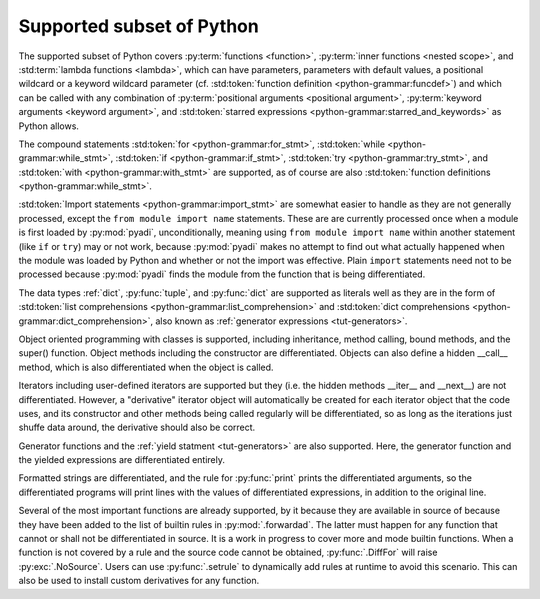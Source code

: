 Supported subset of Python
==========================

The supported subset of Python covers :py:term:`functions <function>`,
:py:term:`inner functions <nested scope>`, and :std:term:`lambda
functions <lambda>`, which can have parameters, parameters with
default values, a positional wildcard or a keyword wildcard parameter
(cf. :std:token:`function definition <python-grammar:funcdef>`) and
which can be called with any combination of :py:term:`positional
arguments <positional argument>`, :py:term:`keyword arguments <keyword
argument>`, and :std:token:`starred expressions
<python-grammar:starred_and_keywords>` as Python allows.

The compound statements
:std:token:`for <python-grammar:for_stmt>`,
:std:token:`while <python-grammar:while_stmt>`,
:std:token:`if <python-grammar:if_stmt>`,
:std:token:`try <python-grammar:try_stmt>`, and
:std:token:`with <python-grammar:with_stmt>` are supported, as of
course are also
:std:token:`function definitions <python-grammar:while_stmt>`.

:std:token:`Import statements <python-grammar:import_stmt>` are
somewhat easier to handle as they are not generally processed, except
the ``from module import name`` statements.  These are are currently
processed once when a module is first loaded by :py:mod:`pyadi`,
unconditionally, meaning using ``from module import name`` within
another statement (like ``if`` or ``try``) may or not work, because
:py:mod:`pyadi` makes no attempt to find out what actually happened
when the module was loaded by Python and whether or not the import was
effective. Plain ``import`` statements need not to be processed
because :py:mod:`pyadi` finds the module from the function that is
being differentiated.

The data types :ref:`dict`, :py:func:`tuple`, and :py:func:`dict` are
supported as literals well as they are in the form of :std:token:`list
comprehensions <python-grammar:list_comprehension>` and
:std:token:`dict comprehensions <python-grammar:dict_comprehension>`,
also known as :ref:`generator expressions <tut-generators>`.

Object oriented programming with classes is supported, including
inheritance, method calling, bound methods, and the super()
function. Object methods including the constructor are differentiated.
Objects can also define a hidden __call__ method, which is also
differentiated when the object is called.

Iterators including user-defined iterators are supported but they
(i.e. the hidden methods __iter__ and __next__) are not
differentiated. However, a "derivative" iterator object will
automatically be created for each iterator object that the code uses,
and its constructor and other methods being called regularly will be
differentiated, so as long as the iterations just shuffe data around,
the derivative should also be correct.

Generator functions and the :ref:`yield statment <tut-generators>` are
also supported. Here, the generator function and the yielded
expressions are differentiated entirely.

Formatted strings are differentiated, and the rule for
:py:func:`print` prints the differentiated arguments, so the
differentiated programs will print lines with the values of
differentiated expressions, in addition to the original line.

Several of the most important functions are already supported, by it
because they are available in source of because they have been added
to the list of builtin rules in :py:mod:`.forwardad`. The latter must
happen for any function that cannot or shall not be differentiated in
source. It is a work in progress to cover more and mode builtin
functions. When a function is not covered by a rule and the source
code cannot be obtained, :py:func:`.DiffFor` will raise
:py:exc:`.NoSource`. Users can use :py:func:`.setrule` to dynamically
add rules at runtime to avoid this scenario. This can also be used to
install custom derivatives for any function.
